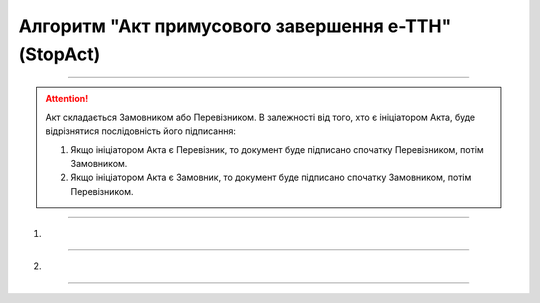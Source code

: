 Алгоритм "Акт примусового завершення е-ТТН" (StopAct)
#####################################################################################################################

.. role:: red

.. role:: underline

.. role:: green

.. role:: purple

----------------------------------------------------

.. attention::
   Акт складається Замовником або Перевізником.  В залежності від того, хто є ініціатором Акта, буде відрізнятися послідовність його підписання:

   1. Якщо ініціатором Акта є Перевізник, то документ буде підписано спочатку Перевізником, потім Замовником.
   2. Якщо ініціатором Акта є Замовник, то документ буде підписано спочатку Замовником, потім Перевізником.

----------------------------------------------------

1)

.. image:: pics/StopActv3_API_work_002.png
   :align: center
   :width: 600px

.. csv-table:: 
  :file: StopActv3_API_work_001.csv
  :widths:  40, 40
  :stub-columns: 0

-----------------------------------------------

2)

.. image:: pics/StopActv3_API_work_003.png
   :align: center
   :width: 600px

.. csv-table:: 
  :file: StopActv3_API_work_002.csv
  :widths:  40, 40
  :stub-columns: 0

-----------------------------------------------

.. toggle-header::
    :header: **Додаткові методи API**

    * `Отримання інформації про підписантів е-ТТН та Актів v3 (family=7) <https://wiki.edin.ua/uk/latest/API_ETTNv3_1/Methods/GetEttnSignInfo.html>`__
    * `Отримати значення з віртуального довідника <https://wiki.edin.ua/uk/latest/integration_2_0/APIv2/Methods/GetVirtualDictionary.html>`__
    * `Додати значення в довідник <https://wiki.edin.ua/uk/latest/integration_2_0/APIv2/Methods/PostVirtualDictionaryValues.html>`__
    * `Отримання інформації про організацію по Назві/ІПН/КПП/GLN <https://wiki.edin.ua/uk/latest/integration_2_0/APIv2/Methods/OasIdentifiers.html>`__
    * `Отримання мета-даних документа <https://wiki.edin.ua/uk/latest/integration_2_0/APIv2/Methods/GetDocument.html>`__
    * `Отримання списку подій з ЦБД <https://wiki.edin.ua/uk/latest/API_ETTNv3_1/Methods/MintransEvents.html>`__


